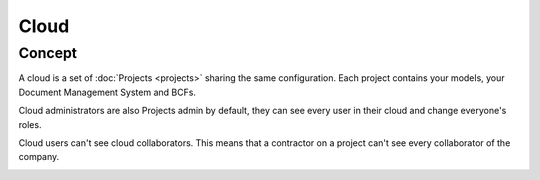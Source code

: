 ========
Cloud
========

.. 
    excerpt
        A cloud is a global space where your projects are hosted.
    endexcerpt

Concept
---------

A cloud is a set of :doc:`Projects <projects>` sharing the same configuration. 
Each project contains your models, your Document Management System and BCFs.

Cloud administrators are also Projects admin by default, they can see every user in their cloud and change everyone's roles.

Cloud users can't see cloud collaborators. This means that a contractor on a project can't see every collaborator of the company.

.. image:: /_images/guide/concepts_cloud.png
    :scale: 70%
    :alt: Schema of the Cloud (yellow part) containing Projects


.. seealso:: 

    See also :doc:`Projects <projects>`
